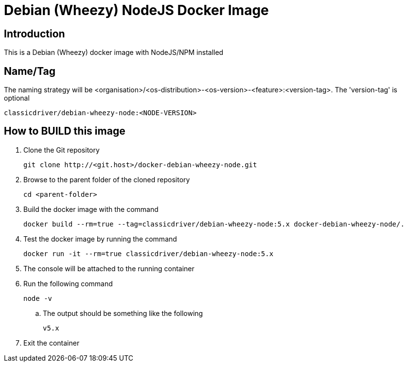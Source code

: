 = Debian (Wheezy) NodeJS Docker Image

== Introduction
This is a Debian (Wheezy) docker image with NodeJS/NPM installed

== Name/Tag
The naming strategy will be <organisation>/<os-distribution>-<os-version>-<feature>:<version-tag>.
The 'version-tag' is optional
....
classicdriver/debian-wheezy-node:<NODE-VERSION>
....

== How to BUILD this image
. Clone the Git repository
+
....
git clone http://<git.host>/docker-debian-wheezy-node.git
....
. Browse to the parent folder of the cloned repository
+
....
cd <parent-folder>
....
. Build the docker image with the command
+
....
docker build --rm=true --tag=classicdriver/debian-wheezy-node:5.x docker-debian-wheezy-node/.
....
. Test the docker image by running the command
+
....
docker run -it --rm=true classicdriver/debian-wheezy-node:5.x
....
. The console will be attached to the running container
. Run the following command
+
....
node -v
....
.. The output should be something like the following
+
....
v5.x
....
. Exit the container
